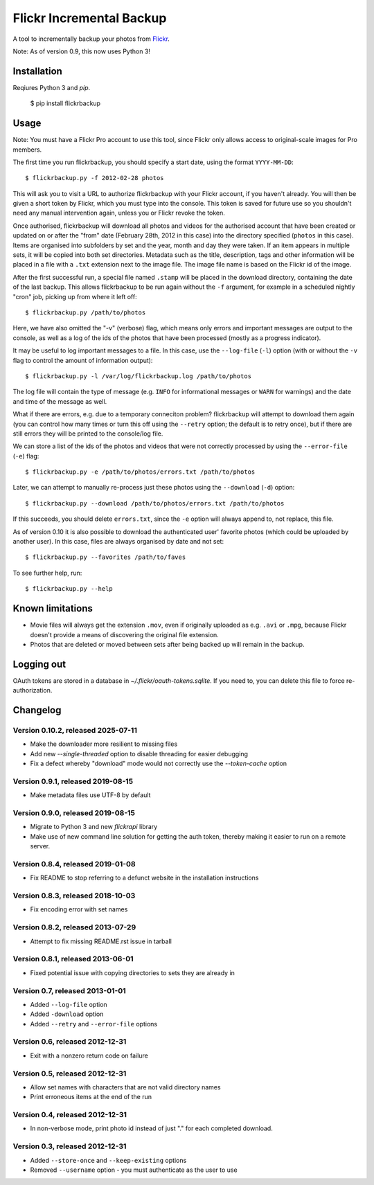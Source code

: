 Flickr Incremental Backup
=========================

A tool to incrementally backup your photos from `Flickr <http://flickr.com>`_.

Note: As of version 0.9, this now uses Python 3!

Installation
-------------

Reqiures Python 3 and `pip`.

    $ pip install flickrbackup

Usage
-----

Note: You must have a Flickr Pro account to use this tool, since Flickr only
allows access to original-scale images for Pro members.

The first time you run flickrbackup, you should specify a start date, using the
format ``YYYY-MM-DD``::

    $ flickrbackup.py -f 2012-02-28 photos

This will ask you to visit a URL to authorize flickrbackup with your
Flickr account, if you haven't already. You will then be given a short token
by Flickr, which you must type into the console. This token is saved for future
use so you shouldn't need any manual intervention again, unless you or Flickr
revoke the token.

Once authorised, flickrbackup will download all photos and videos for the
authorised account that have been created or updated on or after the "from" date
(February 28th, 2012 in this case) into the directory specified (``photos`` in
this case). Items are organised into subfolders by set and the year, month and
day they were taken. If an item appears in multiple sets, it will be copied into
both set directories. Metadata such as the title, description, tags and other
information will be placed in a file with a ``.txt`` extension next to the image
file. The image file name is based on the Flickr id of the image.

After the first successful run, a special file named ``.stamp`` will be placed
in the download directory, containing the date of the last backup. This allows
flickrbackup to be run again without the ``-f`` argument, for example in a
scheduled nightly "cron" job, picking up from where it left off::

    $ flickrbackup.py /path/to/photos

Here, we have also omitted the "-v" (verbose) flag, which means only errors and
important messages are output to the console, as well as a log of the ids of the
photos that have been processed (mostly as a progress indicator).

It may be useful to log important messages to a file. In this case, use the
``--log-file`` (``-l``) option (with or without the ``-v`` flag to control the
amount of information output)::

    $ flickrbackup.py -l /var/log/flickrbackup.log /path/to/photos

The log file will contain the type of message (e.g. ``INFO`` for informational
messages or ``WARN`` for warnings) and the date and time of the message as well.

What if there are errors, e.g. due to a temporary conneciton problem?
flickrbackup will attempt to download them again (you can control how many times
or turn this off using the ``--retry`` option; the default is to retry once),
but if there are still errors they will be printed to the console/log file.

We can store a list of the ids of the photos and videos that were not correctly
processed by using the ``--error-file`` (``-e``) flag::

    $ flickrbackup.py -e /path/to/photos/errors.txt /path/to/photos

Later, we can attempt to manually re-process just these photos using the
``--download`` (``-d``) option::

    $ flickrbackup.py --download /path/to/photos/errors.txt /path/to/photos

If this succeeds, you should delete ``errors.txt``, since the ``-e`` option
will always append to, not replace, this file.

As of version 0.10 it is also possible to download the authenticated user'
favorite photos (which could be uploaded by another user). In this case,
files are always organised by date and not set::

    $ flickrbackup.py --favorites /path/to/faves

To see further help, run::

    $ flickrbackup.py --help

Known limitations
-----------------

* Movie files will always get the extension ``.mov``, even if originally
  uploaded as e.g. ``.avi`` or ``.mpg``, because Flickr doesn't provide a
  means of discovering the original file extension.
* Photos that are deleted or moved between sets after being backed up will
  remain in the backup.

Logging out
-----------

OAuth tokens are stored in a database in `~/.flickr/oauth-tokens.sqlite`. If
you need to, you can delete this file to force re-authorization.

Changelog
---------

Version 0.10.2, released 2025-07-11
~~~~~~~~~~~~~~~~~~~~~~~~~~~~~~~~~~~

* Make the downloader more resilient to missing files
* Add new `--single-threaded` option to disable threading for easier debugging
* Fix a defect whereby "download" mode would not correctly use the `--token-cache` option

Version 0.9.1, released 2019-08-15
~~~~~~~~~~~~~~~~~~~~~~~~~~~~~~~~~~

* Make metadata files use UTF-8 by default

Version 0.9.0, released 2019-08-15
~~~~~~~~~~~~~~~~~~~~~~~~~~~~~~~~~~

* Migrate to Python 3 and new `flickrapi` library
* Make use of new command line solution for getting the auth token, thereby
  making it easier to run on a remote server.

Version 0.8.4, released 2019-01-08
~~~~~~~~~~~~~~~~~~~~~~~~~~~~~~~~~~

* Fix README to stop referring to a defunct website in the installation instructions

Version 0.8.3, released 2018-10-03
~~~~~~~~~~~~~~~~~~~~~~~~~~~~~~~~~~

* Fix encoding error with set names


Version 0.8.2, released 2013-07-29
~~~~~~~~~~~~~~~~~~~~~~~~~~~~~~~~~~

* Attempt to fix missing README.rst issue in tarball

Version 0.8.1, released 2013-06-01
~~~~~~~~~~~~~~~~~~~~~~~~~~~~~~~~~~

* Fixed potential issue with copying directories to sets they are already in

Version 0.7, released 2013-01-01
~~~~~~~~~~~~~~~~~~~~~~~~~~~~~~~~

* Added ``--log-file`` option
* Added ``-download`` option
* Added ``--retry`` and ``--error-file`` options

Version 0.6, released 2012-12-31
~~~~~~~~~~~~~~~~~~~~~~~~~~~~~~~~

* Exit with a nonzero return code on failure

Version 0.5, released 2012-12-31
~~~~~~~~~~~~~~~~~~~~~~~~~~~~~~~~

* Allow set names with characters that are not valid directory names
* Print erroneous items at the end of the run

Version 0.4, released 2012-12-31
~~~~~~~~~~~~~~~~~~~~~~~~~~~~~~~~

* In non-verbose mode, print photo id instead of just "." for each completed
  download.

Version 0.3, released 2012-12-31
~~~~~~~~~~~~~~~~~~~~~~~~~~~~~~~~

* Added ``--store-once`` and ``--keep-existing`` options
* Removed ``--username`` option - you must authenticate as the user to use
